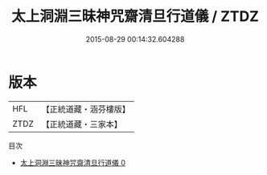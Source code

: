 #+TITLE: 太上洞淵三昧神咒齋清旦行道儀 / ZTDZ

#+DATE: 2015-08-29 00:14:32.604288
* 版本
 |       HFL|【正統道藏・涵芬樓版】|
 |      ZTDZ|【正統道藏・三家本】|
目次
 - [[file:KR5b0229_000.txt][太上洞淵三昧神咒齋清旦行道儀 0]]
